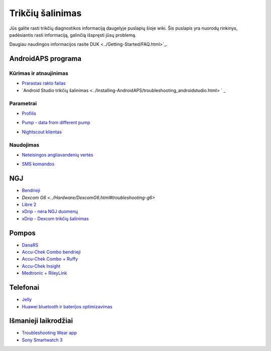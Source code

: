 Trikčių šalinimas
**************************************************
Jūs galite rasti trikčių diagnostikos informaciją daugelyje puslapių šioje wiki. Šis puslapis yra nuorodų rinkinys, padėsiantis rasti informaciją, galinčią išspręsti jūsų problemą.

Daugiau naudingos informacijos rasite DUK <../Getting-Started/FAQ.html>`_.

AndroidAPS programa
==================================================

Kūrimas ir atnaujinimas
-------------------
* `Prarastas rakto failas <../Installing-AndroidAPS/troubleshooting_androidstudio.html#lost-keystore>`_
* `Android Studio trikčių šalinimas <../Installing-AndroidAPS/troubleshooting_androidstudio.html> ` _

Parametrai
--------------------------------------------------
* `Profilis <../Usage/Profiles.html#troubleshooting-profile-errors>`_

  .. image:: ../images/Screen_DifferentPump.png
    :alt: Error: Basal not aligned to hours

* `Pump - data from different pump <../Installing-AndroidAPS/update3_0.html#failure-message-data-from-different-pump>`_

  .. image:: ../images/BasalNotAlignedToHours2.png
    :alt: Failure message: Data from different pump


* `Nightscout klientas <../Usage/Troubleshooting-NSClient.html>`_

Naudojimas
--------------------------------------------------
* `Neteisingos angliavandenių vertės <../Usage/COB-calculation.html#detection-of-wrong-cob-values>`_

  .. image:: ../images/Calculator_SlowCarbAbsorption.png
    :alt: Error: Slow carb absorption

* `SMS komandos <../Children/SMS-Commands.html#troubleshooting>`_

NGJ
==================================================
* `Bendrieji <../Hardware/GeneralCGMRecommendation.html#troubleshooting>`_
* `Dexcom G6 <../Hardware/DexcomG6.html#troubleshooting-g6>`
* `Libre 2 <../Hardware/Libre2.html#experiences-and-troubleshooting>`_
* `xDrip - nėra NGJ duomenų <../Configuration/xdrip.html#identify-receiver>`_
* `xDrip - Dexcom trikčių šalinimas <../Configuration/xdrip.html#troubleshooting-dexcom-g5-g6-and-xdrip>`_

Pompos
==================================================
* `DanaRS <../Configuration/DanaRS-Insulin-Pump.html#dana-rs-specific-errors>`_
* `Accu-Chek Combo bendrieji <../Usage/Accu-Chek-Combo-Tips-for-Basic-usage.html>`_
* `Accu-Chek Combo + Ruffy <../Configuration/Accu-Chek-Combo-Pump.html#why-pairing-with-the-pump-does-not-work-with-the-app-ruffy>`_
* `Accu-Chek Insight <../Configuration/Accu-Chek-Insight-Pump.html#insight-specific-errors>`_
* `Medtronic + RileyLink <../Configuration/MedtronicPump.html#what-to-do-if-i-loose-connection-to-rileylink-and-or-pump>`_

Telefonai
==================================================
* `Jelly <../Usage/jelly.html>`_
* `Huawei bluetooth ir baterijos optimizavimas <../Usage/huawei.html>`_

Išmanieji laikrodžiai
==================================================
* `Troubleshooting Wear app <../Configuration/Watchfaces.html#troubleshooting-the-wear-app>`_
* `Sony Smartwatch 3 <../Usage/SonySW3.html>`_

